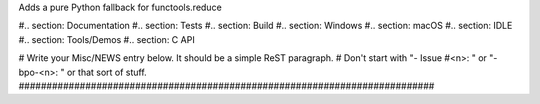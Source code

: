 Adds a  pure Python fallback for functools.reduce

#.. section: Documentation #.. section: Tests #.. section: Build #..
section: Windows #.. section: macOS #.. section: IDLE #.. section:
Tools/Demos #.. section: C API

# Write your Misc/NEWS entry below.  It should be a simple ReST paragraph. #
Don't start with "- Issue #<n>: " or "- bpo-<n>: " or that sort of stuff.
###########################################################################
